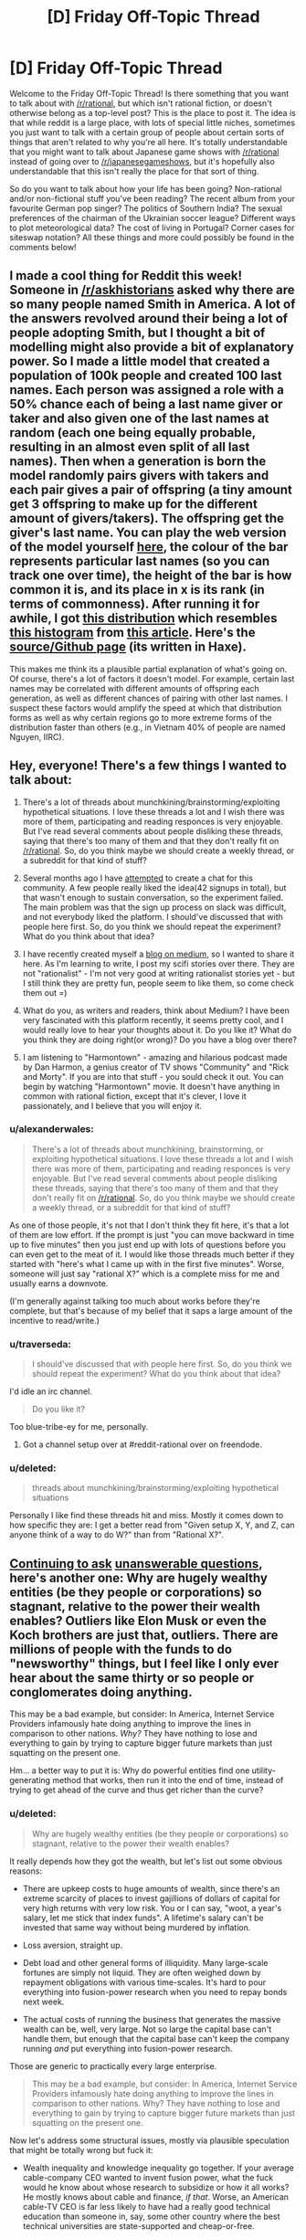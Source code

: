 #+TITLE: [D] Friday Off-Topic Thread

* [D] Friday Off-Topic Thread
:PROPERTIES:
:Author: AutoModerator
:Score: 12
:DateUnix: 1446822364.0
:DateShort: 2015-Nov-06
:END:
Welcome to the Friday Off-Topic Thread! Is there something that you want to talk about with [[/r/rational]], but which isn't rational fiction, or doesn't otherwise belong as a top-level post? This is the place to post it. The idea is that while reddit is a large place, with lots of special little niches, sometimes you just want to talk with a certain group of people about certain sorts of things that aren't related to why you're all here. It's totally understandable that you might want to talk about Japanese game shows with [[/r/rational]] instead of going over to [[/r/japanesegameshows]], but it's hopefully also understandable that this isn't really the place for that sort of thing.

So do you want to talk about how your life has been going? Non-rational and/or non-fictional stuff you've been reading? The recent album from your favourite German pop singer? The politics of Southern India? The sexual preferences of the chairman of the Ukrainian soccer league? Different ways to plot meteorological data? The cost of living in Portugal? Corner cases for siteswap notation? All these things and more could possibly be found in the comments below!


** I made a cool thing for Reddit this week! Someone in [[/r/askhistorians]] asked why there are so many people named Smith in America. A lot of the answers revolved around their being a lot of people adopting Smith, but I thought a bit of modelling might also provide a bit of explanatory power. So I made a little model that created a population of 100k people and created 100 last names. Each person was assigned a role with a 50% chance each of being a last name giver or taker and also given one of the last names at random (each one being equally probable, resulting in an almost even split of all last names). Then when a generation is born the model randomly pairs givers with takers and each pair gives a pair of offspring (a tiny amount get 3 offspring to make up for the different amount of givers/takers). The offspring get the giver's last name. You can play the web version of the model yourself [[https://lastnamedistribution.5apps.com/][here]], the colour of the bar represents particular last names (so you can track one over time), the height of the bar is how common it is, and its place in x is its rank (in terms of commonness). After running it for awhile, I got [[https://i.imgur.com/sosgzc2.png?1][this distribution]] which resembles [[https://espnfivethirtyeight.files.wordpress.com/2014/11/chalabi-flowers-feature-commonname-2.png?w=610&h=610][this histogram]] from [[https://fivethirtyeight.com/features/whats-the-most-common-name-in-america/][this article]]. Here's the [[https://github.com/kerbalNASA/LastNameDistribution][source/Github page]] (its written in Haxe).

This makes me think its a plausible partial explanation of what's going on. Of course, there's a lot of factors it doesn't model. For example, certain last names may be correlated with different amounts of offspring each generation, as well as different chances of pairing with other last names. I suspect these factors would amplify the speed at which that distribution forms as well as why certain regions go to more extreme forms of the distribution faster than others (e.g., in Vietnam 40% of people are named Nguyen, IIRC).
:PROPERTIES:
:Author: Kerbal_NASA
:Score: 19
:DateUnix: 1446835596.0
:DateShort: 2015-Nov-06
:END:


** Hey, everyone! There's a few things I wanted to talk about:

1. There's a lot of threads about munchkining/brainstorming/exploiting hypothetical situations. I love these threads a lot and I wish there was more of them, participating and reading responces is very enjoyable. But I've read several comments about people disliking these threads, saying that there's too many of them and that they don't really fit on [[/r/rational]]. So, do you think maybe we should create a weekly thread, or a subreddit for that kind of stuff?

2. Several months ago I have [[https://www.reddit.com/r/rational/comments/3foue8/i_have_created_a_chat_room_for_us/][attempted]] to create a chat for this community. A few people really liked the idea(42 signups in total), but that wasn't enough to sustain conversation, so the experiment failed. The main problem was that the sign up process on slack was difficult, and not everybody liked the platform. I should've discussed that with people here first. So, do you think we should repeat the experiment? What do you think about that idea?

3. I have recently created myself a [[https://medium.com/@rayalez][blog on medium]], so I wanted to share it here. As I'm learning to write, I post my scifi stories over there. They are not "rationalist" - I'm not very good at writing rationalist stories yet - but I still think they are pretty fun, people seem to like them, so come check them out =)

4. What do you, as writers and readers, think about Medium? I have been very fascinated with this platform recently, it seems pretty cool, and I would really love to hear your thoughts about it. Do you like it? What do you think they are doing right(or wrong)? Do you have a blog over there?

5. I am listening to "Harmontown" - amazing and hilarious podcast made by Dan Harmon, a genius creator of TV shows "Community" and "Rick and Morty". If you are into that stuff - you sould check it out. You can begin by watching "Harmontown" movie. It doesn't have anything in common with rational fiction, except that it's clever, I love it passionately, and I believe that you will enjoy it.
:PROPERTIES:
:Author: raymestalez
:Score: 12
:DateUnix: 1446824420.0
:DateShort: 2015-Nov-06
:END:

*** u/alexanderwales:
#+begin_quote
  There's a lot of threads about munchkining, brainstorming, or exploiting hypothetical situations. I love these threads a lot and I wish there was more of them, participating and reading responces is very enjoyable. But I've read several comments about people disliking these threads, saying that there's too many of them and that they don't really fit on [[/r/rational]]. So, do you think maybe we should create a weekly thread, or a subreddit for that kind of stuff?
#+end_quote

As one of those people, it's not that I don't think they fit here, it's that a lot of them are low effort. If the prompt is just "you can move backward in time up to five minutes" then you just end up with lots of questions before you can even get to the meat of it. I would like those threads much better if they started with "here's what I came up with in the first five minutes". Worse, someone will just say "rational X?" which is a complete miss for me and usually earns a downvote.

(I'm generally against talking too much about works before they're complete, but that's because of my belief that it saps a large amount of the incentive to read/write.)
:PROPERTIES:
:Author: alexanderwales
:Score: 10
:DateUnix: 1446833282.0
:DateShort: 2015-Nov-06
:END:


*** u/traverseda:
#+begin_quote
  I should've discussed that with people here first. So, do you think we should repeat the experiment? What do you think about that idea?
#+end_quote

I'd idle an irc channel.

#+begin_quote
  Do you like it?
#+end_quote

Too blue-tribe-ey for me, personally.
:PROPERTIES:
:Author: traverseda
:Score: 7
:DateUnix: 1446829912.0
:DateShort: 2015-Nov-06
:END:

**** Got a channel setup over at #reddit-rational over on freendode.
:PROPERTIES:
:Author: Gilfoyle-
:Score: 1
:DateUnix: 1446837607.0
:DateShort: 2015-Nov-06
:END:


*** u/deleted:
#+begin_quote
  threads about munchkining/brainstorming/exploiting hypothetical situations
#+end_quote

Personally I like find these threads hit and miss. Mostly it comes down to how specific they are: I get a better read from "Given setup X, Y, and Z, can anyone think of a way to do W?" than from "Rational X?".
:PROPERTIES:
:Score: 8
:DateUnix: 1446832257.0
:DateShort: 2015-Nov-06
:END:


** [[https://www.reddit.com/r/rational/comments/3pwxo5/d_friday_offtopic_thread/cwa5fvj][Continuing to ask]] [[https://www.reddit.com/r/rational/comments/3quhyp/d_friday_offtopic_thread/cwimhrl][unanswerable questions]], here's another one: Why are hugely wealthy entities (be they people or corporations) so stagnant, relative to the power their wealth enables? Outliers like Elon Musk or even the Koch brothers are just that, outliers. There are millions of people with the funds to do "newsworthy" things, but I feel like I only ever hear about the same thirty or so people or conglomerates doing anything.

This may be a bad example, but consider: In America, Internet Service Providers infamously hate doing anything to improve the lines in comparison to other nations. /Why?/ They have nothing to lose and everything to gain by trying to capture bigger future markets than just squatting on the present one.

Hm... a better way to put it is: Why do powerful entities find one utility-generating method that works, then run it into the end of time, instead of trying to get ahead of the curve and thus get richer than the curve?
:PROPERTIES:
:Author: AmeteurOpinions
:Score: 11
:DateUnix: 1446829391.0
:DateShort: 2015-Nov-06
:END:

*** u/deleted:
#+begin_quote
  Why are hugely wealthy entities (be they people or corporations) so stagnant, relative to the power their wealth enables?
#+end_quote

It really depends how they got the wealth, but let's list out some obvious reasons:

- There are upkeep costs to huge amounts of wealth, since there's an extreme scarcity of places to invest gajillions of dollars of capital for very high returns with very low risk. You or I can say, "woot, a year's salary, let me stick that index funds". A lifetime's salary can't be invested that same way without being murdered by inflation.

- Loss aversion, straight up.

- Debt load and other general forms of illiquidity. Many large-scale fortunes are simply not liquid. They are often weighed down by repayment obligations with various time-scales. It's hard to pour everything into fusion-power research when you need to repay bonds next week.

- The actual costs of running the business that generates the massive wealth can be, well, very large. Not so large the capital base can't handle them, but enough that the capital base can't keep the company running /and/ put everything into fusion-power research.

Those are generic to practically every large enterprise.

#+begin_quote
  This may be a bad example, but consider: In America, Internet Service Providers infamously hate doing anything to improve the lines in comparison to other nations. Why? They have nothing to lose and everything to gain by trying to capture bigger future markets than just squatting on the present one.
#+end_quote

Now let's address some structural issues, mostly via plausible speculation that might be totally wrong but fuck it:

- Wealth inequality and knowledge inequality go together. If your average cable-company CEO wanted to invent fusion power, what the fuck would he know about whose research to subsidize or how it all works? He mostly knows about cable and finance, /if that/. Worse, an American cable-TV CEO is far less likely to have had a really good technical education than someone in, say, some other country where the best technical universities are state-supported and cheap-or-free.

- Short-termism. Most leaders can't enact policies their job-security can't cover and be confident everything turns out at all, let alone right. This especially applies in a day and age where job security is very low, even for CEOs and such, so a 20-year program of investment and research is hard to run.

- Incentives! Capitalism gives incentive to generate /profits/, not /value/. This is why the thing with the ISPs and cable companies: if they've won a monopoly or can rent-seek on something else (land in Manhattan, for instance), they've achieved a local maximum, and their incentive function is going to read anything other than exploiting that local maximum as a "decrease" in net utility. This becomes a stronger effect when short job tenures are normal, because personal ideology and belief can make less impact when the leader knows he'll be replaced in a few years.

- Ignorance! Most people don't really believe in science, except as "that thing which happens in laboratories and big white coats". Their knowledge base is so far from the research frontier that they tend not to have any idea how much remains undiscovered. This lack of knowledge also makes it harder to know where more R&D effort would be helpful.

- Disturbing lack of faith! Again, /most people don't really believe in science/, not the actual scientific method and /certainly/ not that /ever-so-outdated/ modernist ideology about "better living through science". In fact, a great many people believe that scientific knowledge /makes things worse/, and that /real/ problems are solved by changing people's personal behavior or through "virtue" or through "opening our minds" or through religion or some other nonsense.

- They're busy buying politicians! Hard to buy scientists when you're busy with these other costly public servants who don't add to next year's bottom line.

- Lack of connections. So you want to invent fusion power! Again: who do you talk to? If you can find their office via online listings, how do you make an appointment when you're just /some guy/ with a lot of money, and /they're/ as busy as you are?

- Disturbing lack of vision! [[http://thebaffler.com/salvos/of-flying-cars-and-the-declining-rate-of-profit][We've raised whole generations of people to whom financial metrics are the only things about the future that can actually vary!]] Everything else is seen as predetermined and set-in-stone! Besides, with all of our science fiction being dystopia and disaster, what the fuck would you invest the money in if you even had it?
:PROPERTIES:
:Score: 14
:DateUnix: 1446831435.0
:DateShort: 2015-Nov-06
:END:

**** Wow, that link has so much insight you ought to give it its own post. Seems to capture a bunch of things I've felt but could not phrase.
:PROPERTIES:
:Author: AmeteurOpinions
:Score: 2
:DateUnix: 1446837045.0
:DateShort: 2015-Nov-06
:END:

***** The link is economic history done by an anthropologist. It's interesting, but also gets some important stuff wrong (like forgetting to acknowledge the '70s stagflation as a causative factor in neoliberalism).
:PROPERTIES:
:Score: 4
:DateUnix: 1446837772.0
:DateShort: 2015-Nov-06
:END:


***** Hold me to this with a reply: I hereby commit to writing an essay mirroring Graeber's, to be entitled "Life Extension vs Neoliberalism".
:PROPERTIES:
:Score: 3
:DateUnix: 1446840140.0
:DateShort: 2015-Nov-06
:END:

****** If you really want to commit to doing it, you may want to set yourself a time limit instead of leaving it open indefinitely?
:PROPERTIES:
:Author: whywhisperwhy
:Score: 1
:DateUnix: 1446840951.0
:DateShort: 2015-Nov-06
:END:

******* I'm already overscheduled this weekend: phone banking tomorrow and consulting on Sunday with the gym tonight. Then a dentist appointment Monday morning and a nasty early meeting Tuesday morning.
:PROPERTIES:
:Score: 1
:DateUnix: 1446841414.0
:DateShort: 2015-Nov-06
:END:


****** RemindMe! 1 month
:PROPERTIES:
:Author: AmeteurOpinions
:Score: 1
:DateUnix: 1446844295.0
:DateShort: 2015-Nov-07
:END:

******* Messaging you on [[http://www.wolframalpha.com/input/?i=2015-12-06%2021:11:39%20UTC%20To%20Local%20Time][*2015-12-06 21:11:39 UTC*]] to remind you of [[https://www.reddit.com/r/rational/comments/3rrq3e/d_friday_offtopic_thread/cwr3qea][*this.*]]

[[http://www.reddit.com/message/compose/?to=RemindMeBot&subject=Reminder&message=%5Bhttps://www.reddit.com/r/rational/comments/3rrq3e/d_friday_offtopic_thread/cwr3qea%5D%0A%0ARemindMe!%20%201%20month][*CLICK THIS LINK*]] to send a PM to also be reminded and to reduce spam.

^{Parent commenter can} [[http://www.reddit.com/message/compose/?to=RemindMeBot&subject=Delete%20Comment&message=Delete!%20cwr3qm0][^{delete this message to hide from others.}]]

--------------

[[http://www.reddit.com/r/RemindMeBot/comments/24duzp/remindmebot_info/][^{[FAQs]}]]

[[http://www.reddit.com/message/compose/?to=RemindMeBot&subject=Reminder&message=%5BLINK%20INSIDE%20SQUARE%20BRACKETS%20else%20default%20to%20FAQs%5D%0A%0ANOTE:%20Don't%20forget%20to%20add%20the%20time%20options%20after%20the%20command.%0A%0ARemindMe!][^{[Custom]}]]
[[http://www.reddit.com/message/compose/?to=RemindMeBot&subject=List%20Of%20Reminders&message=MyReminders!][^{[Your Reminders]}]]
[[http://www.reddit.com/message/compose/?to=RemindMeBotWrangler&subject=Feedback][^{[Feedback]}]]
[[https://github.com/SIlver--/remindmebot-reddit][^{[Code]}]]
:PROPERTIES:
:Author: RemindMeBot
:Score: 1
:DateUnix: 1446844303.0
:DateShort: 2015-Nov-07
:END:


******* RemindMe! 1 week
:PROPERTIES:
:Score: 1
:DateUnix: 1446846964.0
:DateShort: 2015-Nov-07
:END:

******** I think your period messed up the reminder bot? Or you've hidden the resultant message. One of the two.
:PROPERTIES:
:Author: Kishoto
:Score: 1
:DateUnix: 1447373068.0
:DateShort: 2015-Nov-13
:END:

********* RemindMe! 1 day
:PROPERTIES:
:Score: 1
:DateUnix: 1447381935.0
:DateShort: 2015-Nov-13
:END:

********** ...did it work? O.o
:PROPERTIES:
:Author: Kishoto
:Score: 1
:DateUnix: 1447457255.0
:DateShort: 2015-Nov-14
:END:

*********** I'm going to try to write the damn column tonight. Meh, it should only be a few thousand words, right? RIGHT!?
:PROPERTIES:
:Score: 1
:DateUnix: 1447457495.0
:DateShort: 2015-Nov-14
:END:


****** u/AmeteurOpinions:
#+begin_quote
  Hold me to this with a reply: I hereby commit to writing an essay mirroring Graeber's, to be entitled "Life Extension vs Neoliberalism".
#+end_quote

How'd it go?
:PROPERTIES:
:Author: AmeteurOpinions
:Score: 1
:DateUnix: 1449438494.0
:DateShort: 2015-Dec-07
:END:

******* It's still in progress. FFFFFFFFFFFFFFFUUUUUUUUUUUUUUUUUUUUUUUUUUUUU. Only several hundred words in.

I used to have a real /flair/ for sudden rhetoric, too.
:PROPERTIES:
:Score: 2
:DateUnix: 1449440315.0
:DateShort: 2015-Dec-07
:END:


**** A quibble on incentives. Capitalism does typically force you to generate value. (Try selling something that everyone agrees is worthless) But value is tougo to nail down (see all the fan duel commercials) But the incentives of the stock market can be notoriously short sighted. Then again elected officials often cannot see past the next election.

I would place the blame on the agency problem (managers , including CEOS who have goals differing from owners)
:PROPERTIES:
:Author: TaoGaming
:Score: 2
:DateUnix: 1446844236.0
:DateShort: 2015-Nov-07
:END:

***** u/deleted:
#+begin_quote
  Capitalism does typically force you to generate value.
#+end_quote

Well, it forces you to /capture/ value.
:PROPERTIES:
:Score: 2
:DateUnix: 1446862049.0
:DateShort: 2015-Nov-07
:END:

****** Please define "capture" and then justify that claim.
:PROPERTIES:
:Author: Iconochasm
:Score: 1
:DateUnix: 1446948441.0
:DateShort: 2015-Nov-08
:END:

******* "Capture" as your property, as opposed to, for instance, publicly-funded scientific research in which valuable stuff (knowledge) is placed in the public domain. The regime of property titles determines how value can be captured and, once captured, moved.
:PROPERTIES:
:Score: 1
:DateUnix: 1446954929.0
:DateShort: 2015-Nov-08
:END:


******* Preventative health care costs a lot less then reacting to problems when people finally bite the bullet and rely on their insurance.

Free health care creates a lot more value per dollar then capitalist health care. But it only /creates/ that value, there's no mechanism for it to capture the portion it needs to keep running.
:PROPERTIES:
:Author: traverseda
:Score: 1
:DateUnix: 1447078545.0
:DateShort: 2015-Nov-09
:END:

******** u/Iconochasm:
#+begin_quote
  Preventative health care costs a lot less then reacting to problems when people finally bite the bullet and rely on their insurance.
#+end_quote

The truth of the claim varies wildly from problem to problem. On a one-to-one basis, sure, but that requires ignoring all the /other/ people you spend preventative costs on with zero generated value.
:PROPERTIES:
:Author: Iconochasm
:Score: 1
:DateUnix: 1447079301.0
:DateShort: 2015-Nov-09
:END:

********* We don't care about the case by case, just the aggregate. The net utility.
:PROPERTIES:
:Author: traverseda
:Score: 1
:DateUnix: 1447079717.0
:DateShort: 2015-Nov-09
:END:

********** You just countered your own claim. There are plenty of cases where expansive preventative care is a net /loss/.
:PROPERTIES:
:Author: Iconochasm
:Score: 1
:DateUnix: 1447079929.0
:DateShort: 2015-Nov-09
:END:

*********** Over a large population? Seems unlikely. I admit there are a lot of exacerbating factors, but it looks like countries that fund healthcare publicly spend a lower percentage of their GDP on health care, up to a point at least.

It's worked really well for canada at least. [[http://cupe.ca/fact-sheet-public-health-care-costs-less-delivers-more]]
:PROPERTIES:
:Author: traverseda
:Score: 1
:DateUnix: 1447081283.0
:DateShort: 2015-Nov-09
:END:

************ u/Iconochasm:
#+begin_quote
  Over a large population? Seems unlikely.
#+end_quote

It may be contrary to what you've been told, but it's very much the case. If the rate of people who will have a medical problem is lower than the cost of the preventative care divided by the cost of the treatment, then it's a net negative. Why on earth would you assume that all medical issues would fall on one side of that dividing line?

#+begin_quote
  but it looks like countries that fund healthcare publicly spend a lower percentage of their GDP on health care
#+end_quote

Now you're moving goalposts. Cost vs rationing vs quality is an entirely separate issue, to say nothing of the assorted thorny issues involved in comparing different countries.
:PROPERTIES:
:Author: Iconochasm
:Score: 1
:DateUnix: 1447081768.0
:DateShort: 2015-Nov-09
:END:

************* u/traverseda:
#+begin_quote
  If the rate of people who will have a medical problem is lower than the cost of the preventative care divided by the cost of the treatment, then it's a net negative.
#+end_quote

That's what I'm questioning here. I suspect that the cost of preventative care is vastly cheaper then the cost of treatment, because public sector spending seems to be a lot more affective then private sector funding.

Obviously the data is pretty limited. You seem a lot more certain of this then I am, do you have citations?

#+begin_quote
  Why on earth would you assume that all medical issues would fall on one side of that dividing line?
#+end_quote

/All/ medical issues don't have to, we're still talking statistics, right? I'll chalk that up to a poor turn of phrase.

#+begin_quote
  Now you're moving goalposts.
#+end_quote

The general hypothesis is that preventative healthcare will provide a lot more utility then reactive healthcare, and that capitalism disencentivices preventative healthcare.

We don't have a lot of data on the subject, there are a lot of distracting factors clouding the data, so it's difficult to say.

Going to the doctor is like a reverse lottery. You can avoid it, save some money, and you /probably/ won't lose big.

That's just one example of the whole "captured value vs created value" thing. Something a bit closer to my heart is open source software. Getting software to interpolate is /hard/, but it becomes an order of magnitude easier when you can freely access the relevant source code. Programming moves too fast and code quality varies too widely for any kind of system like academic journals to make sense. The only practical option (right now at least) when you want to reduce those barriers to interoperability is releasing the code in full.

The entire internet is built almost entirely on open source. Reddit is open source, all the webservers you use are open source probably running on an open source operating system, the web browser you're reading this on is open source, your phone is open source, etc.

Open source is necessary for the internet to function, because most of the things you can try to do to capture your codes value actually decreases the value a lot, because they mean your code is less able to interopolate.

But that lack of a mechanism for open source code to capture value had led to some pretty [[https://medium.com/message/how-i-explained-heartbleed-to-my-therapist-4c1dbcbe1099][bad consequences]].

There are a lot of places where mechanisms to capture value significantly reduce the value of the work. See "golden screwdriver" for yet another example.
:PROPERTIES:
:Author: traverseda
:Score: 1
:DateUnix: 1447085562.0
:DateShort: 2015-Nov-09
:END:


*** Henry David Thoreau has a good take on it in reference to government:

#+begin_quote
  Unjust laws exist; shall we be content to obey them, or shall we endeavor to amend them, and obey them until we have succeeded, or shall we transgress them at once? Men generally, under such a government as this, think that they ought to wait until they have persuaded the majority to alter them. They think that, if they should resist, the remedy would be worse than the evil. But it is the fault of the government itself that the remedy is worse than the evil. It makes it worse. Why is it not more apt to anticipate and provide for reform? Why does it not cherish its wise minority? Why does it cry and resist before it is hurt? Why does it not encourage its citizens to be on the alert to point out its faults, and do better than it would have them?
#+end_quote

Corporations/people/governments get good at doing one thing, and become complacent. They then try to protect the thing they are doing well, and vehemently oppose all efforts to change for the better because it hurts their livelyhood. Blockbuster, Tower Records, etc, all faced the same problem, an outright refusal to accept that their old profit models were no longer tenable in this world due to changing technology.

To understand why they don't, you have to understand the capitalist and the profit motive. The profit motive incentivizes a capitalist to strictly increase the accumulated wealth he has. Chasing new technology runs the risk of losing wealth, which is antithetical to accumulation. In aggregate capitalists very rarely take risks to their accumulation, even when it would be beneficial for all in the long run. Short sighted quarterly profit doesn't care about structural analysis and sustainability. So you end up with these corporations trying to protect old profit models, and cutting costs, slowly dying, instead of shedding their skin and being reborn with new technologies and methods.

tl;dr: Corporations preferentially protect the profit they have instead of chasing new, un-tested profit.
:PROPERTIES:
:Author: Polycephal_Lee
:Score: 4
:DateUnix: 1446837168.0
:DateShort: 2015-Nov-06
:END:


*** [[http://slatestarcodex.com/2014/07/30/meditations-on-moloch/][Moloch]].
:PROPERTIES:
:Author: traverseda
:Score: 3
:DateUnix: 1446830103.0
:DateShort: 2015-Nov-06
:END:


** There's not much discussion of writing technique, even as it pertains specifically to the discussion of writing rational/ist fiction, on this sub.

Discuss this lack of discussion.
:PROPERTIES:
:Score: 8
:DateUnix: 1446831448.0
:DateShort: 2015-Nov-06
:END:

*** I feel like I talk about writing (mostly plot structure and character arcs) a lot. But if I wanted to talk about broadly applicable writing topics, I would probably take them to other subreddits, where I could get feedback from a wider, more specialized audience: [[/r/writing]], [[/r/fantasywriters]], [[/r/scifiwriting]], etc.

More than that though, there are a huge amount of resources for writers such that I don't think discussion is all that valuable. If you want to know writing technique, that's a very well established field and you're almost certainly better off reading the ten best books out of the thousands of books that have been written on the subject. Or you can take college courses from accredited professionals.

Basically, I do talk about writing technique, but the reason that I don't talk about it /more/ is that there are already a whole host of resources that cover almost anything I'd want to say and which do that more eloquently and concisely than I would be able to manage. (I also have a degree in English, which further reduces my expected returns from talking about writing technique here.)
:PROPERTIES:
:Author: alexanderwales
:Score: 6
:DateUnix: 1446832542.0
:DateShort: 2015-Nov-06
:END:


*** Yeah, I wish I could get some hints from [[/u/alexanderwales]], [[/u/qbsmd]], and others.

Though from what I understand, "writing" and "rationalist" are pretty much separate skillsets.

"rational" part is mostly about knowing science, philosophy, and beig smart enough to exploit things, and all that is discussed on LW.

"writing" part is the same as non-rationalist writing, and is discussed elsewhere.

It seems like writing rtf comes down to knowing and liking "rationalist" topics, /and/ being able to write good fiction in general.

So from what I can see, there is no "writing rational fiction" technique. There's just "general writing technique", and "having rationalist ideas to write about". Maybe that is why people do not have a lot to discuss.

Although, if there's any discussion on the subject - I'd be happy to participate!
:PROPERTIES:
:Author: raymestalez
:Score: 3
:DateUnix: 1446833186.0
:DateShort: 2015-Nov-06
:END:

**** u/alexanderwales:
#+begin_quote
  So from what I can see, there is no "writing rational fiction" technique. There's just "general writing technique", and "having rationalist ideas to write about". Maybe that is why people do not have a lot to discuss.
#+end_quote

That's part of it, for me.

I actually think that there's a subset of general writing ability which is "writing things that [[/r/rational]] would like", which largely consists of things like:

- how to write compelling exposition
- how to properly escalate a conflict
- how to foreshadow the solution to the plot
- how to show two people as having a legitimate disagreement

You can write fiction without knowing these things; there's no need for conflict to escalate, it's just something that [[/r/rational]] tends to like. So I do think that there's some room for a more [[/r/rational]] focused approach to writing technique, it's just that these things are hard to do well and if you /can/ do them well it's hard to distill the practice down into practical advice.
:PROPERTIES:
:Author: alexanderwales
:Score: 5
:DateUnix: 1446834084.0
:DateShort: 2015-Nov-06
:END:

***** Well for example the whole writing intelligent characters series is basically rationalist fiction writing 101. You can call that general writing skills if you want but clearly there are particular skills that produce fiction valued by this sub and those might as well be called rationalist fiction skills.
:PROPERTIES:
:Score: 2
:DateUnix: 1446834384.0
:DateShort: 2015-Nov-06
:END:


**** Feel free to ask whatever you'd like, but I'm not sure how much help I could give you because I pretty much write the way I think. I haven't really looked at any writing guide since high school, and if one said something that didn't match my taste, I'd ignore it anyway. I know I have weaknesses in writing; I think I'm worst at developing a set of characters that work well together (so it helps when I can use someone else's).
:PROPERTIES:
:Author: qbsmd
:Score: 1
:DateUnix: 1446938682.0
:DateShort: 2015-Nov-08
:END:


** I recently watched an episode of American Horror Story. It was the second episode of the series I've ever watched, but that's beside the point. Spoilers up until the most recent episode of the new season, I suppose.

Anyway, vampires exist in this show, and one of the recently turned vampires is a doctor. She infects one of her dying patients (a young boy of about twelve) to save his life. He then immediately kills his parents, infects his best friend/girlfriend, kills his teacher, and infects his entire class, in that order. Then all of the students blame the killings on a random intruder and escape the school.

*The point is*, this got me thinking about the rationality of vampirism. Assuming you could become a vampire, and thereby be guaranteed immortality (only getting thirsty every now and then), wouldn't it be rational to do so? And isn't the kid acting quite rationally by granting immortality to his girlfriend? Doing the same for his whole class seemed a bit reckless, but all the others seemed to play along and cooperate, so that worked out well too.

In the end, two (possibly four) people at the school died to guarantee immortality for twenty children. Is that acceptable? Utilitarianism might say so. What do you think?
:PROPERTIES:
:Author: HeirToGallifrey
:Score: 5
:DateUnix: 1446831456.0
:DateShort: 2015-Nov-06
:END:

*** This is something that I've given some thought. It really, really depends on your vampires.

- How much blood does a vampire require? In my /Robot, Wizard, Vampire/ story it's one pint a day, which means that a vampire requires donations from a rotating pool of approximately sixty people in order to survive. If vampires need one pint a /week/ then that pool of volunteer humans is reduced to eight people. If they need to kill humans, then there's pretty much no societal utility unless you can create some ethical scheme of euthanasia (which is what the last vampire book I read ended up doing).
- What are the effects of vampirism, beyond immortality? Immortality looks a lot less attractive if it comes with severe restrictions, psychological problems, or changes to basic values. If becoming a vampire makes you evil, as it does in some canons, then a good person wouldn't do it even if it granted immortality, because you wouldn't really be yourself anymore.
- What does the rest of the universe look like? If there's a provable afterlife and vampirism prohibits you from it, as it does in many vampire canons, then it doesn't make sense to become a vampire unless your afterlife prospects are especially bleak.
:PROPERTIES:
:Author: alexanderwales
:Score: 11
:DateUnix: 1446833033.0
:DateShort: 2015-Nov-06
:END:


*** I think you might like Luminosity :)
:PROPERTIES:
:Author: Charlie___
:Score: 7
:DateUnix: 1446832741.0
:DateShort: 2015-Nov-06
:END:


** The book that I'm currently (re-)reading, if anyone's interested, is /[[http://www.gutenberg.org/ebooks/1840][The Financier]]/. I stumbled across it in the RSS feed of books newly-added to [[http://www.gutenberg.org][Project Gutenberg]]'s collection, some months ago, and was intrigued enough by the title to give it a glance. I find it quite fascinating. Despite being set in a Philadelphia of the late nineteenth century, it includes detailed descriptions of a lot of complicated financial and political machinations (interspersed with some rather-tiresome romance), through which the protagonist [[#s][spoiler]]. The climax really impresses on the reader the reasons for which [[https://en.wikipedia.org/wiki/Reserve_requirement][banks are required to keep reserves of ready cash]], rather than loaning out too much of their money--and it's a fun story, too!

(There's [[http://www.gutenberg.org/ebooks/3629][a sequel]] that continues in much the same vein--in Chicago rather than in Philadelphia--but the protagonist's constant, boring romantic intrigues pushed me away from it, last time I tried to read it.)
:PROPERTIES:
:Author: ToaKraka
:Score: 4
:DateUnix: 1446830621.0
:DateShort: 2015-Nov-06
:END:

*** For anyone interested in banking and fiction, I'd recommend /The Dagger and the Coin/ series by Daniel Abraham (starting with /The Dragon's Path/). The main character is a banker, most of the characters are smart, and the ones who aren't smart are at least consistent and very believable.

Also, on the topic of fiction and finance, I'll plug /[[http://www.lightspeedmagazine.com/fiction/the-cambist-and-lord-iron-a-fairy-tale-of-economics/?xcbv][The Cambist and Lord Iron]]/ by the same author. It's a short story, and more about trade than about banking.
:PROPERTIES:
:Author: ulyssessword
:Score: 4
:DateUnix: 1446841509.0
:DateShort: 2015-Nov-06
:END:

**** +1 to =The Dagger and the Coin=; or at least the first two books. The series somewhat lost me after that (I really can't stomach Palliako)... But I'm still gonna finish it, I think :P
:PROPERTIES:
:Author: Anderkent
:Score: 1
:DateUnix: 1446842640.0
:DateShort: 2015-Nov-07
:END:

***** On the one hand, Pallaiko is an idiot that never should have been put in charge of anything, and is childish, generally overconfident, and cringeworthy.

On the other hand, it's quite realistic IMO, and I could see a person like him riding the wave of one disastrous success after the other to get to where he is.
:PROPERTIES:
:Author: ulyssessword
:Score: 2
:DateUnix: 1446843523.0
:DateShort: 2015-Nov-07
:END:


** For anyone who likes [[http://www.giantitp.com/][Order of the Stick]], the author's now selling the first two volumes in pdf form. He said that if there's enough money from the sales, then the rest of the comic will be made into pdfs. So go buy some at the above link and spread the word if you ever wanted the series in digital form!
:PROPERTIES:
:Author: xamueljones
:Score: 6
:DateUnix: 1446840162.0
:DateShort: 2015-Nov-06
:END:


** So (as you may have guessed by my username), I write primarly about (board) games.

Last monday, I played a beautiful cooperative game where the players are merely trying to survive the Horrors of World War I. It's not a classic game (its good, not great). But it was highly evocative, and beautifully drawn. The artist was a professional cartoonist.

At Cherlie Hebdo.

His name was Tignous and Islamic Radicals murdered him during the massacre, a fact I wasn't aware of until I looked him up.

And I've been thinking about [[https://taogaming.wordpress.com/2015/11/07/art-theme-coincidence-and-cartharsis/][that over the last week.]].
:PROPERTIES:
:Author: TaoGaming
:Score: 3
:DateUnix: 1446937663.0
:DateShort: 2015-Nov-08
:END:


** Let's talk about quantum immortality (again), dudes and dudettes of [[/r/rational]]! Or, um, maybe I misunderstood quantum immortality and it's actually something else. In which case, let's talk about my misunderstanding of it!

First, a disclaimer. Among this community, I put pretty high odds on the existence of God and an afterlife. For this post, though, I will be assuming that there is no afterlife, and that minds cease to exist when they cease to exist, as the alternative would really screw up the entire idea here, which depends on the existence of futures where you don't exist.

Let's say that you're put in a contraption that, as with Schrodinger's box, has a roughly 50% chance of killing you. When the device is set off, what odds should you expect for your own survival, for Bayesian purposes? 50%?

No. You should actually expect to survive 100% of the time. Your memory will never contain the event of your death. You will never experience the loss of a bet that was on your own survival. There is no point in investing in future universes where you don't exist, because you will never exist in a universe where that investment pays off.

This has serious implications for probability. Any being's expectations of probability should eliminate all outcomes that result in their death. If you flip a coin, and heads indicates a 1/3 chance of my death, and tails indicates a 2/3 chance of my death, I should expect heads to come up 2/3s of the time - because 1/3 of the heads futures are eliminated by death, and 2/3s of the tails futures are eliminated by death.

As I'm sure you all know, 1 and 0 aren't real probabilities. This is a physical reality. In physics, anything /may/ happen - it's just pretty much always stupendously unlikely that any given Very Unlikely thing will happen, approaching 0. A concrete block 1.3 meters in each direction could spontaneously generate a mile above Times Square. The odds are just so close to 0 that they might as well be 0.

So if you happen to be a sick and disabled peasant in the middle ages, then you should still expect to live forever. Something very statistically unusual will happen to get you from where you are to immortality. Perhaps you'll wind up lost and frozen in ice for a few centuries.

We, however, don't need to deal with the hypothetical peasant's improbabilities. We are living in an era where life-extending technology is being developed constantly, and a permanent solution is probably not far behind. Our immortality is many orders of magnitude likelier than that of the hypothetical peasant. Our future internal experiences are much more externally likely than those of the hypothetical peasant.

One thing I'm concerned about is survival optimization. Humans are, for obvious evolutionary reasons, largely survival-optimizing systems. Does a full understanding of what I've described break that mechanism, somehow, through rationality? Is it therefore an infohazard? Obviously I don't think so, or else I wouldn't have posted it.
:PROPERTIES:
:Author: LiteralHeadCannon
:Score: 4
:DateUnix: 1446824723.0
:DateShort: 2015-Nov-06
:END:

*** I'm fairly sure most of this community doesn't think quantum immortality is real - it's an amusing but flawed thought experiment.

#+begin_quote
  No. You should actually expect to survive 100% of the time. Your memory will never contain the event of your death. You will never experience the loss of a bet that was on your own survival.
#+end_quote

You're confusing the event of my death with the memory of it. Just because I don't experience or remember a thing, doesn't mean it hasn't happened to me. Tree falling in the woods, and all that.

By the same token, should it be impossible to forget anything? Since you can't experience forgetting things - you'd have to be consciously thinking about the thing at the very instant you forget it, which is obviously contradictory.

#+begin_quote
  There is no point in investing in future universes where you don't exist, because you will never exist in a universe where that investment pays off.
#+end_quote

Other people will exist in those universes. I like some of these people. I want them to be happy.
:PROPERTIES:
:Author: Chronophilia
:Score: 17
:DateUnix: 1446826040.0
:DateShort: 2015-Nov-06
:END:

**** u/ArgentStonecutter:
#+begin_quote
  Other people will exist in those universes. I like some of these people. I want them to be happy.
#+end_quote

Bingo.
:PROPERTIES:
:Author: ArgentStonecutter
:Score: 9
:DateUnix: 1446828126.0
:DateShort: 2015-Nov-06
:END:


**** If you start to feel moral concern for people in universes separate from your own, you have opened yourself up to a wide assortment of problems.
:PROPERTIES:
:Author: LiteralHeadCannon
:Score: 6
:DateUnix: 1446827811.0
:DateShort: 2015-Nov-06
:END:

***** I feel moral concern for people in this universe, and that moral concern extends to their future versions.

This is not the same as having moral concern for people who are current versions of people I know but are no longer causally connected to me, which is I think what you're worried about.
:PROPERTIES:
:Author: ArgentStonecutter
:Score: 8
:DateUnix: 1446828298.0
:DateShort: 2015-Nov-06
:END:

****** People in future branched universes where you've died /are/ current versions of people you know but are no longer causally connected to you. Just, in the future.
:PROPERTIES:
:Author: LiteralHeadCannon
:Score: 3
:DateUnix: 1446828435.0
:DateShort: 2015-Nov-06
:END:

******* If I can take an action, now, that changes their circumstances in the future... even if I no longer exist in that future... then I am causally connected to them. That's what causality /means/.

They are not causally connected to that future me, but I'm not that future me yet.
:PROPERTIES:
:Author: ArgentStonecutter
:Score: 11
:DateUnix: 1446828623.0
:DateShort: 2015-Nov-06
:END:


***** Why? Just because I can't help them doesn't mean I can't feel sad for them.
:PROPERTIES:
:Author: MugaSofer
:Score: 1
:DateUnix: 1446828250.0
:DateShort: 2015-Nov-06
:END:

****** ...

Yes it does. I mean, do you walk around feeling sad for the universes full of unproduced paperclips that will never tile the universe? Or the hypothetical worlds full of perfectly happy people with a third ear?

Past-and/or-future causal entanglement is what /real/ means in a relational reality.

You can feel sad for things you just made up, but that's not exactly rational, since as long as you're making things up, you might as well make up something nice.
:PROPERTIES:
:Score: 2
:DateUnix: 1446829865.0
:DateShort: 2015-Nov-06
:END:

******* I don't understand much of what you just said, but I /have/ "future causal entanglement" with hypothetical worlds in which I die.

My actions now will influence what happens in that world, even if I don't live to see those outcomes.
:PROPERTIES:
:Author: MugaSofer
:Score: 4
:DateUnix: 1446830969.0
:DateShort: 2015-Nov-06
:END:

******** Ooooh, you were talking about /futures/ you're entangled with rather than /alternate presents/ you have no contact with.
:PROPERTIES:
:Score: 3
:DateUnix: 1446831544.0
:DateShort: 2015-Nov-06
:END:


*** I don't know a lot about the topic, but I have questions:

- What if the substance in Schrodinger's box doesn't kill me immediately, but let's say after a week? Wouldn't a consciousness of a guy who lived in the box for a week before dying be different from the consciousness of a guy who survived? So that they wouldn't be identical, and the guy who lived for a while in a "doomed" timeline dies?

- Just because there's no point in investing in the future universes where you die, doesn't mean that there's no such universes. You discard all the outcomes that lead to your death because they are useless for planning, for practical purposes, for guiding your actuons as a rational afent, but not because they don't exist. If you are "doomed", if you are being eaten by a shark in the middle of the ocean it may be /useless/ to bet on outcomes where you stop existing, but you still can expect that you will stop existing.

Or am I horribly misinterpreting something?
:PROPERTIES:
:Author: raymestalez
:Score: 4
:DateUnix: 1446826873.0
:DateShort: 2015-Nov-06
:END:

**** As I said, there's no such probability as 1 or 0. So if Schrodinger's box has decided to kill you, then sometime in the next week, something is going to happen to get you out of it. That's vanishingly unlikely, though, so Schrodinger's box is very likely to simply decided not to kill you at the beginning and you're therefore unlikely to wind up in that situation. If you're being eaten by a shark in the middle of the ocean, well, /something's/ going to happen to save you, but it's once again so unlikely that your winding up in that situation in the first place is unlikely.

And yes, universes where you have ceased to exist do exist, but you don't exist in them. They're as beneath your concern as universes where you never existed.
:PROPERTIES:
:Author: LiteralHeadCannon
:Score: 1
:DateUnix: 1446827158.0
:DateShort: 2015-Nov-06
:END:

***** u/ArgentStonecutter:
#+begin_quote
  So if Schrodinger's box has decided to kill you, then sometime in the next week, something is going to happen to get you out of it.
#+end_quote

Schrödinger's box has exposed you to a fatal dose of radiation. How do you get out of that?

#+begin_quote
  And yes, universes where you have ceased to exist do exist, but you don't exist in them. They're as beneath your concern as universes where you never existed.
#+end_quote

Universes in which you are going to cease to exist are not the same as universes in which you have actually ceased to exist.
:PROPERTIES:
:Author: ArgentStonecutter
:Score: 1
:DateUnix: 1446828397.0
:DateShort: 2015-Nov-06
:END:

****** I don't know, but I do know that the probability of death isn't 1, because 1 isn't a probability.
:PROPERTIES:
:Author: LiteralHeadCannon
:Score: 1
:DateUnix: 1446828510.0
:DateShort: 2015-Nov-06
:END:

******* Perhaps I'm missing part of your argument here 'against betting in worlds where one does not exist'... but the whole point of life insurance is to bet on a timeline in which you cease to persist. The return benefit is not intended for you, but rather your spouse or family.

You seem awfully confident that the probability of death does not = 1. Ignoring scenarios of afterlife/dimensional transcendence, future life-preserving 'technologies', or other similar shenanigans, please state in plain English how you intend to explain away the heat death of the universe. Or barring that, please give me several real-world examples of immortality that demonstrate how the probability of death is < 1.
:PROPERTIES:
:Author: notmy2ndopinion
:Score: 2
:DateUnix: 1446901282.0
:DateShort: 2015-Nov-07
:END:


******* One more question. What is the probability of immortality in this theory?

- Probability of death is /not/ one
- Therefore, infinitesimally unlikely events make your consciousness live on in different timelines
- Therefore, probability of staying alive is 1?
:PROPERTIES:
:Author: raymestalez
:Score: 1
:DateUnix: 1446832258.0
:DateShort: 2015-Nov-06
:END:

******** From your perspective, "probability" of staying alive is 1 as a definitional matter, as your perspective /is the same thing as/ staying alive.
:PROPERTIES:
:Author: LiteralHeadCannon
:Score: 1
:DateUnix: 1446835794.0
:DateShort: 2015-Nov-06
:END:

********* But you stated 1 isn't a probability. Paradox.
:PROPERTIES:
:Author: Revisional_Sin
:Score: 1
:DateUnix: 1447144849.0
:DateShort: 2015-Nov-10
:END:

********** It's not a probability. It's a definition. There's 0 "probability" of a 4-sided triangle existing, either, because that wouldn't be a triangle.
:PROPERTIES:
:Author: LiteralHeadCannon
:Score: 1
:DateUnix: 1447174967.0
:DateShort: 2015-Nov-10
:END:


***** Well, by "doomed" I meant that you are in a situation where 100% of timelines lead to death.

There's no such probability as 1.... You mean that out of the infinite timelines, there's at least some timelines where peasant's consciousness survives forever? So at any point where he could have died there's an identical version of him that kept living?

So there's an infinite amount of universes with infinite versions of everything.... So there's infinite identical versions of me.... And identical versions of me /are/ me....

So there's a version of a peasant who is tortured for infinity, there's a version of peasant who has sex with Emma Watson, there's a version of peasant that lived a billion years before the "original" one died...

At any point there's infinite versions of my consciousness that stop existing, and infinite versions of me doing everything that is possible to be doing.....

A weird thing to wrap your head around..... Seems like something is wrong with this logic....

Like "immortality" is a concept that deals with my personal consciousness, my experience as a living mind, and this theory doesn't just talk about immortality, but makes it irrelevant.... Because there's always infinite versions of everything happening to the piece of information that is "me"....

[these are just my rambling thoughts as I'm trying to think on the topic, sorry it's not very coherent....]
:PROPERTIES:
:Author: raymestalez
:Score: 1
:DateUnix: 1446829017.0
:DateShort: 2015-Nov-06
:END:

****** u/Transfuturist:
#+begin_quote
  there's a version of peasant who has sex with Emma Watson
#+end_quote

It's enormously amusing to me that you chose this scenario as an antithesis to infinite torture.
:PROPERTIES:
:Author: Transfuturist
:Score: 1
:DateUnix: 1446856450.0
:DateShort: 2015-Nov-07
:END:


****** I think a better example is picturing metaphorical Death as a gardener. He watches a bush grow from a seed into a bush. The branches extend upwards and outwards into different directions, but he occasionally prunes the branches and they get snipped off.

(For sake of clarity, let's say that the Y axis is time, X/Z axes are the quantum bubbly decisional forks that OP refers to.)

There is no theoretical branch that escapes Death and grows up infinitely into Heaven. Based on empirical evidence of what I know of the world, I am certain that all of theoretical peasant's branches stop growing at some point, because even if he gets frozen perfectly in ice, the branches of his world-line, Galaxy-line, or whatever is higher that... ALL LINES END.

Be sad, but then be thankful you get to grow branches and think about this in a meaningful way at all.
:PROPERTIES:
:Author: notmy2ndopinion
:Score: 1
:DateUnix: 1446901761.0
:DateShort: 2015-Nov-07
:END:


*** You would agree that changes to a person's mind don't constitute a death of experience, correct? Bashing your head on a wall and losing a few brain cells maintains your experience?

I'll assume this to be true, because it's somewhat idiotic to say otherwise. So, imagine that you have a monotonically decreasing mind. Your brain is not growing, and it is losing a random brain cell every thousandth of a second. We have around 86 billion neurons, so this process takes about 2.7 years. Your mind grows increasingly simpler; imagine Charlie from Flowers for Algernon, and your experience is maintained throughout the entire process. But it doesn't stop at the level of mentally challenged adult. You gradually lose all higher functions, becoming akin to a paralyzed animal or infant, simplifying further and further, until you're no more than an ape, a monkey, a lemur, a vole, a worm. A bundle of nerves. A single neuron. Then nothing.

Your experiential complexity has decreased smoothly. Even if some sort of quantum immortality or 'fungibility' (from Balthasar999) held at some point in the process, you would not continue experiencing things from the level of your original self, or even from the level of a particularly challenged human. Your experience is not especially differentiated from that of a monkey's, or a vole's. You're made of the same mental construction.

Your experiential observation is not Platonic, it is the effect of there being a complex substrate that calculates it. When the complex substrate transforms, the experiential observation transforms with it. In the cosmically slow process of, say, a car crash, your brain is shocked and battered, even breached by foreign material, and the computation of experience continues, even as brain cells fail and connections are disrupted. Your /mind/ is irrevocably damaged. The causal processes that used to /have the effect/ of analyzing information and directing action in a manner identified with intelligence are instead made to have entirely different and not nearly so intelligently-identifiable effects.

This question comes down to the metaphysical. I am theoretically an adherent of mathematical Platonism, but the unyielding consistency that I have observed in reality makes me question that. If there are Tegmark worlds that contain the exact same mind as myself, then why have I not observed myself being entirely wrong about reality and history? Is it really that much more likely that I am a mentally healthy individual in the world that I expect to be real rather than a delusional sot in any of an infinite plethora of alternative worlds? If fungibility is real, then why is the only fundamentally incorrect experience I have been that of the Berenstain Bears being spelled Berenstein?

I suppose I could hypothesize that the memories themselves change with the alternate histories. But if my memories themselves change, then how can I even say that this 'fungible self,' this immortal kernel, can even be identified with me? If fungibility is real, then is it not more likely that I am (at any particular instant) actually a historical simulation of more advanced descendants of this universe? Or astronomically more likely that I am in any number of possible simulations of alternate physics in any number of possible real physics?

I'm going to read the Finale of the Ultimate Meta Mega Crossover again. But ultimately, the answer to this question comes down to whether you consider your experience to be a cause of the material effects you observe, or to be an effect of the material causes.
:PROPERTIES:
:Author: Transfuturist
:Score: 4
:DateUnix: 1446847791.0
:DateShort: 2015-Nov-07
:END:


*** Firstly, for practical reasons, I think I recall reading that sufficiently "improbable" quantum events run out of quantum stuff to represent them and are probably destroyed. You're not literally lining in a world where everything happens with some small-but-nonzero probability; you're living in a world where certain events "split" events in half, or split off two-thirds, or whatever.

"Zero and one are not probabilities" is a fact about epistemology, not physics.

With that said, I don't /think/ I buy that this is how anthropic probability works. I don't think I even understand anthropic probability looking /backwards/, let alone /forwards/, but ...

I think if you say "X would have killed me with 99% probability, and Y would have killed me with 1% probability, but we've no other evidence so /who knows/ which one happened?" then you'd be wrong like 99% of the time.

So that's probably /not/ how it works - you can probably treat "I'm not dead" as evidence, which in turn means "I'll die" must have some specific probability, unless we're throwing Bayes out the window here.
:PROPERTIES:
:Author: MugaSofer
:Score: 3
:DateUnix: 1446829166.0
:DateShort: 2015-Nov-06
:END:

**** The problem with quantum immortality is not in the anthropics; in fact, anthropics is the counter to quantum immortality. Post facto, any observer must realize that they survived, and that survival was absolutely necessary to be an observer. 'In 100% of the worlds that I could possibly observe, I survived.' The problem is that quantum immortality is conditioning on this and treating the conditional probability as the total. Say you have a 50% chance of surviving some event. The point of anthropics is that actually there are 50% of worlds where you did not survive, even though you observe survival as 100% likely. Now then, what happens when all possible worlds contain your death? You /die./ Conditioning on your survival, you see the same 100% survival rate, but the conditioning probability is 0.

I believe I understand anthropics. Is there anything you know you're particularly confused about?
:PROPERTIES:
:Author: Transfuturist
:Score: 3
:DateUnix: 1446857067.0
:DateShort: 2015-Nov-07
:END:

***** OK:

- If I repeatedly survive a potentially-lethal event by "pure chance" over and over, does that strongly imply that the events /would/ have killed me, or strongly imply that I was mistaken about how likely they were? Or is it not strong evidence either way?

- If /Earth/ avoids - say, an asteroid impact - thanks to a hilarious string of coincidences; does that suggest it would probably have killed us, or just that it would have massively reduced the population?

- Does any of this impact your attitude to the Doomsday Argument at all, or vice versa? That definitely confuses me, and I kind of mentally label it "anthropics", but I'm not sure it's the same thing.

- If I create a copy of myself and then one of me is instantly killed, do I have a 100% chance of ending up as the copy - as if I just teleported a foot to the left? Or is that just survivorship bias, and I had a 50-50 chance of dying?

- If I create two copies of me, give one a red ball and one a blue, and split the "blue ball" copy into two ... do I have a 2/3rds chance of receiving the blue ball, subjectively, or 1/2 chance? (Modified Sleeping Beauty problem.) Or do I have some kind of 50%-now-but-66%-later probability that varies over time?
:PROPERTIES:
:Author: MugaSofer
:Score: 2
:DateUnix: 1446898242.0
:DateShort: 2015-Nov-07
:END:

****** I can answer 4 and 5 immediately. My answers are mostly based on creating mathematical models, and as such my answers can only apply to descendants of your questions where my assumptions are resolved one way or another. I will try to obtain multiple formulations of your questions in which the various answers you propose are true.

Anthropics is about uncertainty of identity; that is, which observer you are, and what observers it is possible to be (I believe that accounting for anthropics in a causal epistemology can also solve Newcomblike problems, but that is only an intuition for now). To some extent, 'objective' questions can only be finally resolved after all observer-reducing events have come to pass.

#+begin_quote
  If I create a copy of myself and then one of me is instantly killed, do I have a 100% chance of ending up as the copy - as if I just teleported a foot to the left? Or is that just survivorship bias, and I had a 50-50 chance of dying?
#+end_quote

*4)* Creating a copy of yourself and 'instantly' killing one of you (I'm assuming the original, for 'ideal teleportation') is a simultaneous addition and subtraction. There is no point at which there are two observers, so post facto there is a chance of 1 that you are the copy, otherwise there is no 'you' to observe. There is also a chance of 1 that the original will die.

If you are put in a box, and teleported into an identical box in an identical pose, and you don't know when the teleportation takes place (and you don't know how long you will be in the box, but know that the teleportation will take place before you are taken out), you may assume at any one point in time in the box that there is a .5 chance that you are the original, and a .5 chance that you are the copy. Because you don't gain any information of when the teleportation takes place other than at the instants when you're put in and taken out, you can only assume in the entire interval of time within the box that you are the original with .5 probability. Cool, huh?

#+begin_quote
  If I create two copies of me, give one a red ball and one a blue, and split the "blue ball" copy into two ... do I have a 2/3rds chance of receiving the blue ball, subjectively, or 1/2 chance? (Modified Sleeping Beauty problem.) Or do I have some kind of 50%-now-but-66%-later probability that varies over time?
#+end_quote

*5)* First of all, remove the original observer, because otherwise it's a trick question. :P We'll instead say the original observer is split into two, as happens with the blue receiver. Second, you're measuring the probability of /receiving a blue ball,/ which happens before the second split in your question, so the probability at the instant of reception is .5. However, once you observe receiving the blue ball (and you don't know when the second split occurs, &c, &c) you no longer know which observer you are, other than an instance of the original blue receiver.

If you want the .66... probability, then you have to restrict observation of which color is received until after the second split. The observer is put under (becoming a non-observer), and split into two. Each one is assigned a color that will be inherited by their copies. The blue-assigned non-observer is split in two. At this point, they are woken up and given the ball of their assigned color. With full knowledge of this process, they should expect that the ball they /will/ receive will be blue with .66... probability. This is also true if they are given the ball before the second split but they don't observe which color it is.

Anthropics is wacky and fun. I have to get to your first three questions later, though. I might post them to the sub, as a link or as text, because I'd probably have to write disproportionately more than this.

*EDIT:* After reading a little more about anthropics, and rediscovering SSA vs. SIA, SIA seems obviously correct. /Of course/ the Sleeping Beauty problem is going to have a 2/3-1/3 split; /you're sampling one side of a .5 probability branch twice./ SSA is about questioning the weights of those observers/samples, and generally involves (meta)physics, frequentism, or whether observers identify themselves with each other in their utility function. I'm not sure why Armstrong seems to think that anthropic probabilities are "not enough," as his anthropic decision theory seems to be using SIA perfectly consistently. I believe the question of SIA vs. SSA may be dissolved.
:PROPERTIES:
:Author: Transfuturist
:Score: 1
:DateUnix: 1446933673.0
:DateShort: 2015-Nov-08
:END:


*** There is actually a pretty nice interpretation of QM that doesn't lead to many worlds and the associated shenanigans. It's called quantum bayesianism. The basic idea is that QM is about observations and our bets (predictions) on them and our state of knowledge is encoded within state vectors. Within that framework the whole quantum collapse issue seems rather silly, since the "collapse" is actually a bayesian update of probability distributions associated with a quantum state and the discontinuity makes perfect sense.

It's a beautiful interpretation and provides an interesting counterpoint to many-worlds as far as thought experiments like this go.
:PROPERTIES:
:Author: AugSphere
:Score: 2
:DateUnix: 1447001207.0
:DateShort: 2015-Nov-08
:END:

**** This has always seemed like the obvious interpretation to me, so I've always figured that the fact that anyone bothered to conceive of and popularize many worlds theory indicates that they know something I don't know that makes that model better.

Of course, a certain cynical part of me says that it's entirely possible that /they're/ the ones failing to see something.
:PROPERTIES:
:Author: LiteralHeadCannon
:Score: 1
:DateUnix: 1447002745.0
:DateShort: 2015-Nov-08
:END:

***** Bell's Theorem is the main thing making it awkward and pointless to try to interpret the wavefunction as incomplete knowledge.
:PROPERTIES:
:Author: EliezerYudkowsky
:Score: 3
:DateUnix: 1447020775.0
:DateShort: 2015-Nov-09
:END:


***** We should probably just ask [[/u/EliezerYudkowsky]] why he prefers many-worlds. Perhaps there is some hidden fatal flaw in QBism and he will be kind enough to direct us to it.
:PROPERTIES:
:Author: AugSphere
:Score: 1
:DateUnix: 1447003391.0
:DateShort: 2015-Nov-08
:END:


*** u/deleted:
#+begin_quote
  Any being's expectations of probability should eliminate all outcomes that result in their death.
#+end_quote

Why? They don't eliminate all outcomes in which I fall asleep without noticing.
:PROPERTIES:
:Score: 1
:DateUnix: 1446862194.0
:DateShort: 2015-Nov-07
:END:

**** If you fall asleep without noticing, you'll wake up later and have to deal with things again.
:PROPERTIES:
:Author: LiteralHeadCannon
:Score: 1
:DateUnix: 1446862779.0
:DateShort: 2015-Nov-07
:END:

***** Sure, but I never observe myself falling asleep.
:PROPERTIES:
:Score: 1
:DateUnix: 1446863071.0
:DateShort: 2015-Nov-07
:END:


*** [[http://www.tor.com/2010/08/05/divided-by-infinity/][Divided by Infinity]] by Robert Charles Wilson. A short story about quantum immortality.
:PROPERTIES:
:Author: jrpguru
:Score: 1
:DateUnix: 1446865393.0
:DateShort: 2015-Nov-07
:END:


*** I think there's a difference between epistemic probability and physical probability. There's no expectation divergence, but it's enough to change my actions.

Specifically, if I'm given the ability to make the universe split in two, and I die painlessly in one, and gain some benefit in the other, then, barring certain caveats about selfishness and other possible problems, I will take that option.

If I'm offered the same thing, but instead of splitting, we flip a coin, and I don't believe in a multiverse, then I would /not/ take it. This is despite the fact that my expectations are the exact same in each scenario.

This means that my expectation for what is "real" affects my actions, even though it doesn't affect my expectations for future observations, and even for a completely selfish individual.

I don't know if I could formalize that. I probably could, because it doesn't seem that paradoxical to me, but I haven't, nor seen anyone else who has.
:PROPERTIES:
:Author: itisike
:Score: 1
:DateUnix: 1447036084.0
:DateShort: 2015-Nov-09
:END:


** GUYS, GUYS! MARGINALIZATION IS THE INNER PRODUCT OF A CONDITIONAL DISTRIBUTION WITH THE DISTRIBUTION OF THE NUISANCE VARIABLE!

Fuck, why don't people just /tell/ you these things instead of writing out all those damned sigmas!?
:PROPERTIES:
:Score: 5
:DateUnix: 1446834996.0
:DateShort: 2015-Nov-06
:END:

*** What topic is this from so I know in which one of my future CS classes to look back at my notes on this post? Thanks!
:PROPERTIES:
:Author: xamueljones
:Score: 2
:DateUnix: 1446841090.0
:DateShort: 2015-Nov-06
:END:

**** Probability theory, particularly in its application to Bayesian statistics where we get the predictive distribution by marginalizing out all the "nuisance" variables we're not trying to predict.
:PROPERTIES:
:Score: 3
:DateUnix: 1446841520.0
:DateShort: 2015-Nov-06
:END:

***** /blink, blink/

I actually understood that and now I understand your previous post.

All of that studying Bayesian stats and modeling computational networks is working!

Thanks for the clarification!
:PROPERTIES:
:Author: xamueljones
:Score: 3
:DateUnix: 1446845820.0
:DateShort: 2015-Nov-07
:END:

****** I've been working my way through introduction to computational Bayes methods and it got to the bit about Markov chains and started expanding all the damn terms instead of just saying that:

- For a finite-state, discrete-transition Markov chain, the state distribution is a vector with an l1-norm of 1.

- Likewise, the transition matrix of conditional state-to-state transition probabilities is just an assignment of conditional distributions to each source and destination state.

- Therefore, we can use inner-products to multiply these vectors and matrices just like any /other/ vectors and matrices. It's all /just another fucking Hilbert space/.

- Therefore, when we generalize to infinite states or continuous transitions, everything /continues/ to obey the generalized Hilbert-space laws.

- Therefore, probability distributions can be treated as vectors in a Hilbert-space /in general/, with the caveat that we have to keep them l1-normed to 1, so we need to modify the normal vector-addition operation to accommodate the actual Sum Law of probability -- but the generalized addition laws should still hold, as should category-theoretic treatments of products and coproducts!

My undergrad probability and CS theory prof did teach Markov chains in full, but he never did zoom out and generalize to the full Hilbert-space or categorical perspectives.
:PROPERTIES:
:Score: 3
:DateUnix: 1446846558.0
:DateShort: 2015-Nov-07
:END:


** What do people here think about how active [[/r/hpmor]] still is even after the story finished back in March? I'm very surprised and I'm wondering what might explain this phenomenon.

They still have 8,383 people in the subreddit for anyone who's curious.
:PROPERTIES:
:Author: xamueljones
:Score: 2
:DateUnix: 1446840292.0
:DateShort: 2015-Nov-06
:END:

*** For the most part, I think, it's the handful of continuation fics that have been updating pretty consistently. Once those finish (I think one just did) activity will slow down. We'll see where it goes from there.
:PROPERTIES:
:Author: brandalizing
:Score: 4
:DateUnix: 1446851337.0
:DateShort: 2015-Nov-07
:END:

**** It'll have a final burst for the last Omake and The Epilogue, but yeah, I don't see it going much further than that.
:PROPERTIES:
:Author: AmeteurOpinions
:Score: 3
:DateUnix: 1446870952.0
:DateShort: 2015-Nov-07
:END:


**** Which one finished? I've been idly following along, since I generally don't like reading unfinished works.
:PROPERTIES:
:Author: Salivanth
:Score: 1
:DateUnix: 1447035033.0
:DateShort: 2015-Nov-09
:END:

***** I'm not actually sure, I haven't been following along either. I just remember seeing a recent post from one of them that had the word 'Epilogue' somewhere in the post title.
:PROPERTIES:
:Author: brandalizing
:Score: 1
:DateUnix: 1447051812.0
:DateShort: 2015-Nov-09
:END:


*** Many people don't unsubscribe from things. Many accounts are simply replaced after a period of time to make doxxing harder. Instead look at the current users: 19 at the minute. Compared to 42 in [[/r/rationalism]], despite this sub being less than half the number of subscribers.
:PROPERTIES:
:Author: FuguofAnotherWorld
:Score: 1
:DateUnix: 1447024384.0
:DateShort: 2015-Nov-09
:END:


** Kind of surprised to not have heard about this here yet. What do you guys think is going on with [[http://www.digitaltrends.com/cool-tech/researchers-conduct-successful-new-tests-of-emdrive/]] ?

few questions which pop to my mind: Do you think its going to pan out? Is it going to only be relevant for deep space research? or it will reach power levels where it will be usable on earth as well? What is your guess as to its root cause if its real? If not do you have a best guess about what is causing the signals currently being measured? heat radiation? lorentz force? If its real how much further do you think its going to push space exploration? do you have any predictions about how this story is going to progress if its real(i.e. will NASA pioneer it? will private companies be the first? will private companies monopolize the tech with patents?)
:PROPERTIES:
:Author: IomKg
:Score: 1
:DateUnix: 1446849960.0
:DateShort: 2015-Nov-07
:END:

*** That article is clickbait; what it should say is not "EmDrive thruster really works" but "some possible sources of error have been eliminated by new tests".

One of two things is true:

- There's a currently unidentified source of error which will render the EmDrive practically useless once found.
- Our understanding of basic principles of physics (conservation laws) is fundamentally flawed.

Extreme skepticism is warranted; don't go getting hyped.
:PROPERTIES:
:Author: alexanderwales
:Score: 6
:DateUnix: 1446858919.0
:DateShort: 2015-Nov-07
:END:

**** You are correct in that the article i linked is not the most accurate source of info, unfortunately i wasn't aware of an article which was more accurate. If you want the most accurate info you should head over to [[http://forum.nasaspaceflight.com/index.php?topic=38577.msg1440938#msg1440938]] and follow the messages by "star-driver", he is the guy from NASA actually involved with the experiments.

From what i could gather of the messages there the data is very positive, but he can't give the actual data spreadsheets because of NASA procedures which require it first be peer reviewed and whatnot, so it will only be released on the first half of 2016.

But basically what he said is they managed to significantly dampen the Lorentz forces that may effect the experiment, and they built a model which is giving them the estimated force from the heat radiation, and still the anomalous thrust remains.

re: physics is fundamentally flawed, physics is not my specialty but a bunch of guys on that board seem to suggest that there are a couple of theories that explain this without breaking conservation of momentum. one of them required an extra spatial dimension, but i heard a bunch of times suggestions that it is possible there are a few more dimensions.

regarding the skepticism, i agree that skepticism is in order, but i don't think its either you completely accept that we now have reactionless drive or we assume its 100% not possible. I think the fact that the EMdrive reached the point where it is now implies that the probability it is real is much higher than some random theory that enables some technology. it may only be 20% or even only 2% that it will pan out, but even such probability is noteworthy when you consider the possible effects of such a discovery. of course the effects of the discovery will depend on the efficiency of the drive, which at the moment is anywhere between "only relevant for long term space exploration over 10s of years" to "we can have flying cars". for which we also have some data to make predictions with [[http://forum.nasaspaceflight.com/xindex.php,qaction=dlattach,3Btopic=38577.0,3Battach=1076410,3Bimage.pagespeed.ic.Uq54kPxn5u.webp]] .

Anyhow my point specifically for this forum\reddit is that it seemed like something out of a writing prompt, so i figured it would be interesting just for that value and for the fact that even if the probability for it living up to its maximum potential it is extremely low, it is still currently the closest we have ever had to some technology which will propel humanity to space exploration which seemed like something many people here were in favor of.
:PROPERTIES:
:Author: IomKg
:Score: 2
:DateUnix: 1446890606.0
:DateShort: 2015-Nov-07
:END:


**** Know what? You should write a story where it really did work. That'd be something.
:PROPERTIES:
:Author: AmeteurOpinions
:Score: 1
:DateUnix: 1446871027.0
:DateShort: 2015-Nov-07
:END:

***** Eh, it'd be pretty similar to most flavours of sci-fi. It doesn't matter much if the thrusters run on EmDrives or Impulse drives or whatever.
:PROPERTIES:
:Author: FuguofAnotherWorld
:Score: 1
:DateUnix: 1447026880.0
:DateShort: 2015-Nov-09
:END:

****** I think the story is not supposed to be about the technology but how things would go if such a discovery is made. The politics, the dynamics of the different entities involved(businesses, governments, private people) etc.
:PROPERTIES:
:Author: IomKg
:Score: 1
:DateUnix: 1447184575.0
:DateShort: 2015-Nov-10
:END:
